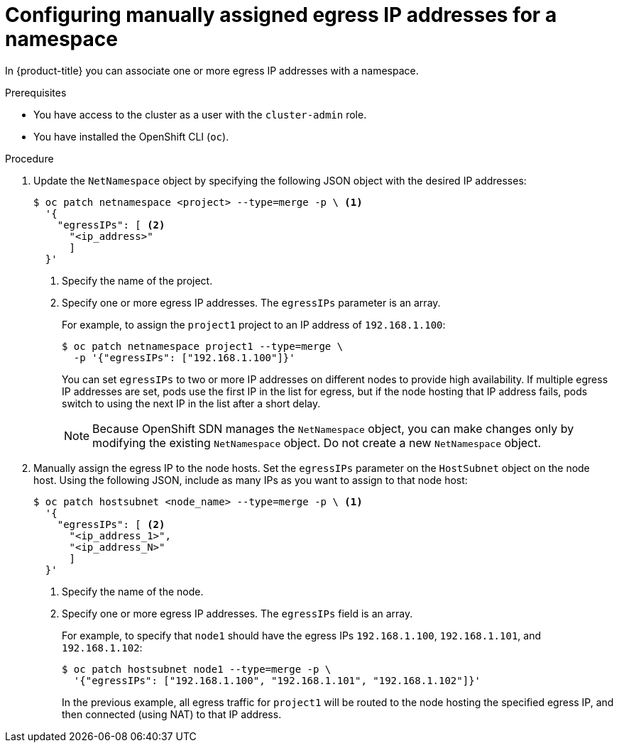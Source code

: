 // Module included in the following assemblies:
//
// * networking/openshift_sdn/assigning-egress-ips.adoc

[id="nw-egress-ips-static_{context}"]
= Configuring manually assigned egress IP addresses for a namespace

In {product-title} you can associate one or more egress IP addresses with a namespace.

.Prerequisites

* You have access to the cluster as a user with the `cluster-admin` role.
* You have installed the OpenShift CLI (`oc`).

.Procedure

. Update the `NetNamespace` object by specifying the following JSON
object with the desired IP addresses:
+
[source,terminal]
----
$ oc patch netnamespace <project> --type=merge -p \ <1>
  '{
    "egressIPs": [ <2>
      "<ip_address>"
      ]
  }'
----
<1> Specify the name of the project.
<2> Specify one or more egress IP addresses. The `egressIPs` parameter is an
array.
+
For example, to assign the `project1` project to an IP address of
`192.168.1.100`:
+
[source,terminal]
----
$ oc patch netnamespace project1 --type=merge \
  -p '{"egressIPs": ["192.168.1.100"]}'
----
+
You can set `egressIPs` to two or more IP addresses on different nodes to
provide high availability. If multiple egress IP addresses are set, pods use the
first IP in the list for egress, but if the node hosting that IP address fails,
pods switch to using the next IP in the list after a short delay.
+
[NOTE]
====
Because OpenShift SDN manages the `NetNamespace` object, you can make changes only by modifying the existing `NetNamespace` object. Do not create a new `NetNamespace` object.
====

. Manually assign the egress IP to the node hosts. Set the `egressIPs` parameter
on the `HostSubnet` object on the node host. Using the following JSON, include
as many IPs as you want to assign to that node host:
+
[source,terminal]
----
$ oc patch hostsubnet <node_name> --type=merge -p \ <1>
  '{
    "egressIPs": [ <2>
      "<ip_address_1>",
      "<ip_address_N>"
      ]
  }'
----
<1> Specify the name of the node.
<2> Specify one or more egress IP addresses. The `egressIPs` field is an array.
+
For example, to specify that `node1` should have the egress IPs `192.168.1.100`,
`192.168.1.101`, and `192.168.1.102`:
+
[source,terminal]
----
$ oc patch hostsubnet node1 --type=merge -p \
  '{"egressIPs": ["192.168.1.100", "192.168.1.101", "192.168.1.102"]}'
----
+
In the previous example, all egress traffic for `project1` will be routed to the
node hosting the specified egress IP, and then connected (using NAT) to that IP
address.
